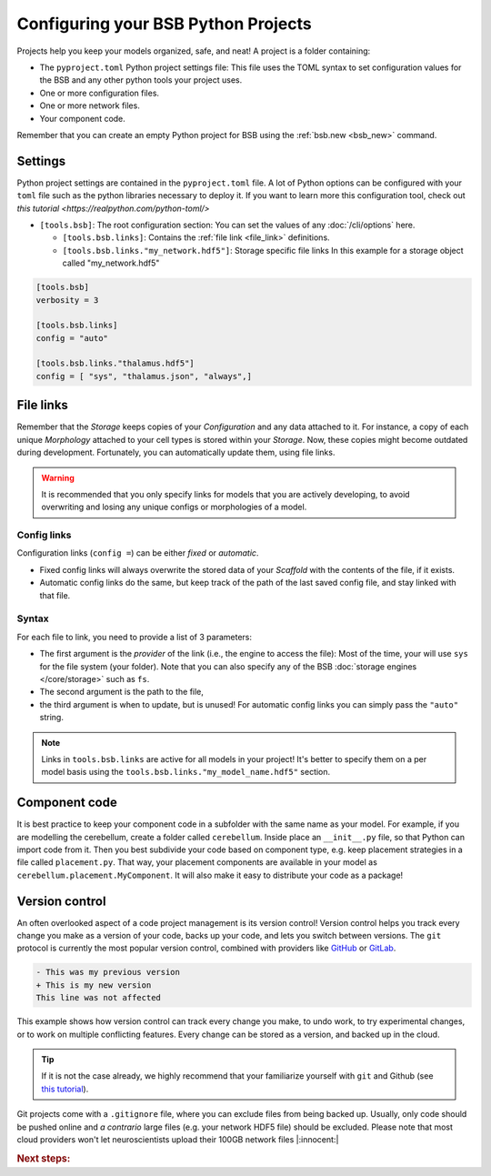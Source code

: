 .. _projects:

####################################
Configuring your BSB Python Projects
####################################

Projects help you keep your models organized, safe, and neat! A project is a folder
containing:

* The ``pyproject.toml`` Python project settings file:
  This file uses the TOML syntax to set configuration values for the BSB and any other
  python tools your project uses.
* One or more configuration files.
* One or more network files.
* Your component code.

Remember that you can create an empty Python project for BSB using the
:ref:`bsb.new <bsb_new>` command.

Settings
========

Python project settings are contained in the ``pyproject.toml`` file.
A lot of Python options can be configured with your ``toml`` file such as the python
libraries necessary to deploy it. If you want to learn more this configuration tool,
check out `this tutorial <https://realpython.com/python-toml/>`

* ``[tools.bsb]``: The root configuration section:
  You can set the values of any :doc:`/cli/options` here.

  * ``[tools.bsb.links]``: Contains the :ref:`file link <file_link>` definitions.

  * ``[tools.bsb.links."my_network.hdf5"]``: Storage specific file links
    In this example for a storage object called "my_network.hdf5"

.. code-block:: toml

  [tools.bsb]
  verbosity = 3

  [tools.bsb.links]
  config = "auto"

  [tools.bsb.links."thalamus.hdf5"]
  config = [ "sys", "thalamus.json", "always",]

.. _file_link:

File links
==========

Remember that the `Storage` keeps copies of your `Configuration` and any data attached to it.
For instance, a copy of each unique `Morphology` attached to your cell types is stored within
your `Storage`. Now, these copies might become outdated during development.
Fortunately, you can automatically update them, using file links.

.. warning::
    It is recommended that you only specify links for models that you are actively developing,
    to avoid overwriting and losing any unique configs or morphologies of a model.

Config links
------------

Configuration links (``config =``) can be either *fixed* or *automatic*.

- Fixed config links will always overwrite the stored data of your `Scaffold` with the
  contents of the file, if it exists.
- Automatic config links do the same, but keep track of the path of the last saved config
  file, and stay linked with that file.

Syntax
------

For each file to link, you need to provide a list of 3 parameters:

- The first argument is the *provider* of the link (i.e., the engine to access the file):
  Most of the time, your will use ``sys`` for the file system (your folder). Note that you
  can also specify any of the BSB :doc:`storage engines </core/storage>` such as ``fs``.
- The second argument is the path to the file,
- the third argument is when to update, but is unused! For automatic config links you can
  simply pass the ``"auto"`` string.

.. note::

  Links in ``tools.bsb.links`` are active for all models in your project! It's better to
  specify them on a per model basis using the ``tools.bsb.links."my_model_name.hdf5"``
  section.


Component code
==============

It is best practice to keep your component code in a subfolder with the same name as
your model. For example, if you are modelling the cerebellum, create a folder called
``cerebellum``. Inside place an ``__init__.py`` file, so that Python can import code from
it. Then you best subdivide your code based on component type, e.g. keep placement
strategies in a file called ``placement.py``. That way, your placement components are
available in your model as ``cerebellum.placement.MyComponent``. It will also make it
easy to distribute your code as a package!

Version control
===============

An often overlooked aspect of a code project management is its version control!
Version control helps you track every change you make as a version of your code, backs up
your code, and lets you switch between versions.
The ``git`` protocol is currently the most popular version control, combined
with providers like `GitHub <https://github.com/>`_ or `GitLab <https://gitlab.com/>`_.

.. code-block:: diff

  - This was my previous version
  + This is my new version
  This line was not affected

This example shows how version control can track every change you make, to undo work, to
try experimental changes, or to work on multiple conflicting features. Every change can be
stored as a version, and backed up in the cloud.

.. tip::
    If it is not the case already, we highly recommend that your familiarize yourself with
    ``git`` and Github (see `this tutorial <https://github.com/git-guides>`_).

Git projects come with a ``.gitignore`` file, where you can exclude files from being backed
up. Usually, only code should be pushed online and `a contrario` large files (e.g. your
network HDF5 file) should be excluded. Please note that most cloud providers won't let
neuroscientists upload their 100GB network files |:innocent:|

.. rubric:: Next steps:

.. grid:: 1 1 1 2
    :gutter: 1

    .. grid-item-card:: :octicon:`tools;1em;sd-text-warning` Command-Line Interface
       :link: cli-guide
       :link-type: ref

       Familiarize yourself with BSB's CLI.

    .. grid-item-card:: :octicon:`gear;1em;sd-text-warning` Learn about components
       :link: main-components
       :link-type: ref

       Explore more about the main components.

    .. grid-item-card:: :octicon:`device-camera-video;1em;sd-text-warning` Examples
        :link: examples
        :link-type: ref

        Explore more advanced examples

    .. grid-item-card:: :octicon:`tools;1em;sd-text-warning` Make custom components
       :link: components
       :link-type: ref

       Learn how to write your own components to e.g. place or connect cells.
